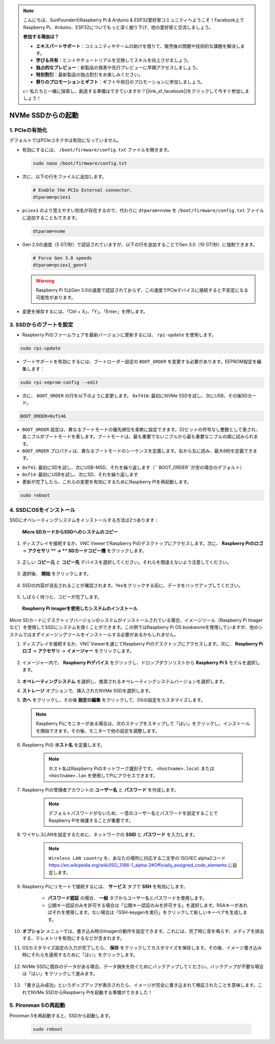 
.. note::

    こんにちは、SunFounderのRaspberry Pi & Arduino & ESP32愛好家コミュニティへようこそ！Facebook上でRaspberry Pi、Arduino、ESP32についてもっと深く掘り下げ、他の愛好家と交流しましょう。

    **参加する理由は？**

    - **エキスパートサポート**：コミュニティやチームの助けを借りて、販売後の問題や技術的な課題を解決します。
    - **学び＆共有**：ヒントやチュートリアルを交換してスキルを向上させましょう。
    - **独占的なプレビュー**：新製品の発表や先行プレビューに早期アクセスしましょう。
    - **特別割引**：最新製品の独占割引をお楽しみください。
    - **祭りのプロモーションとギフト**：ギフトや祝日のプロモーションに参加しましょう。

    👉 私たちと一緒に探索し、創造する準備はできていますか？[|link_sf_facebook|]をクリックして今すぐ参加しましょう！

.. _boot_from_ssd:

NVMe SSDからの起動
=============================

1. PCIeの有効化
--------------------

デフォルトではPCIeコネクタは有効になっていません。

* 有効にするには、 ``/boot/firmware/config.txt`` ファイルを開きます。

  .. code-block:: shell
  
    sudo nano /boot/firmware/config.txt
  
* 次に、以下の行をファイルに追加します。

  .. code-block:: shell
  
    # Enable the PCIe External connector.
    dtparam=pciex1
  
* ``pciex1`` のより覚えやすい別名が存在するので、代わりに ``dtparam=nvme`` を ``/boot/firmware/config.txt`` ファイルに追加することもできます。

  .. code-block:: shell
  
    dtparam=nvme


* Gen 2.0の速度（5 GT/秒）で認証されていますが、以下の行を追加することでGen 3.0（10 GT/秒）に強制できます。

  .. code-block:: shell
  
    # Force Gen 3.0 speeds
    dtparam=pciex1_gen=3
  
  .. warning::
  
    Raspberry Pi 5はGen 3.0の速度で認証されておらず、この速度でPCIeデバイスに接続すると不安定になる可能性があります。

* 変更を保存するには、「Ctrl + X」、「Y」、「Enter」を押します。

3. SSDからのブートを設定
---------------------------------------

* Raspberry Piのファームウェアを最新バージョンに更新するには、 ``rpi-update`` を使用します。

.. code-block:: shell

    sudo rpi-update

* ブートサポートを有効にするには、ブートローダー設定の ``BOOT_ORDER`` を変更する必要があります。EEPROM設定を編集します：

.. code-block::
  
    sudo rpi-eeprom-config --edit
  
* 次に、 ``BOOT_ORDER`` の行を以下のように変更します。 ``0xf416``: 最初にNVMe SSDを試し、次にUSB、その後SDカード。

.. code-block:: shell
  
    BOOT_ORDER=0xf146

* ``BOOT_ORDER`` 設定は、異なるブートモードの優先順位を柔軟に設定できます。32ビットの符号なし整数として表され、各ニブルがブートモードを表します。ブートモードは、最も重要でないニブルから最も重要なニブルの順に試みられます。
* ``BOOT_ORDER`` プロパティは、異なるブートモードのシーケンスを定義します。右から左に読み、最大8桁を定義できます。

.. image:: img/boot_order.png
    :align: center

* ``0xf41``: 最初にSDを試し、次にUSB-MSD、それを繰り返します（`` BOOT_ORDER``が空の場合のデフォルト）
* ``0xf14``: 最初にUSBを試し、次にSD、それを繰り返します

* 更新が完了したら、これらの変更を有効にするためにRaspberry Piを再起動します。

.. code-block:: shell

    sudo reboot

4. SSDにOSをインストール
----------------------------------------

SSDにオペレーティングシステムをインストールする方法は2つあります：

 **Micro SDカードからSSDへのシステムのコピー** 

#. ディスプレイを接続するか、VNC ViewerでRaspberry Piのデスクトップにアクセスします。次に、 **Raspberry Piのロゴ** -> **アクセサリ ** -> ** SDカードコピー機** をクリックします。

    .. image:: img/ssd_copy.png
        :align: center
    
#. 正しい **コピー元** と **コピー先** デバイスを選択してください。それらを間違えないよう注意してください。

    .. image:: img/ssd_copy_from.png
        :align: center
    
#. 選択後、 **開始** をクリックします。

    .. image:: img/ssd_copy_start.png
        :align: center
    
#. SSDの内容が消去されることが確認されます。Yesをクリックする前に、データをバックアップしてください。

    .. image:: img/ssd_copy_erase.png
        :align: center
    
#. しばらく待つと、コピーが完了します。

 **Raspberry Pi Imagerを使用したシステムのインストール** 

Micro SDカードにデスクトップバージョンのシステムがインストールされている場合、イメージツール（Raspberry Pi Imagerなど）を使用してSSDにシステムを焼くことができます。この例ではRaspberry Pi OS bookwormを使用していますが、他のシステムではまずイメージングツールをインストールする必要があるかもしれません。

#. ディスプレイを接続するか、VNC Viewerを通じてRaspberry Piのデスクトップにアクセスします。次に、 **Raspberry Piロゴ** -> **アクセサリ** -> **イメージャー** をクリックします。

    .. image:: img/ssd_imager.png
        :align: center
    
#. イメージャー内で、 **Raspberry Piデバイス** をクリックし、ドロップダウンリストから **Raspberry Pi 5** モデルを選択します。

    .. image:: img/ssd_pi5.png
        :align: center
    
#.  **オペレーティングシステム** を選択し、推奨されるオペレーティングシステムバージョンを選択します。

    .. image:: img/ssd_os.png
        :align: center
    
#.  **ストレージ** オプションで、挿入されたNVMe SSDを選択します。

    .. image:: img/nvme_storage.png
        :align: center
    
#.  **次へ** をクリックし、その後 **設定の編集** をクリックして、OSの設定をカスタマイズします。

    .. note::

        Raspberry Piにモニターがある場合は、次のステップをスキップして「はい」をクリックし、インストールを開始できます。その後、モニターで他の設定を調整します。

    .. image:: img/os_enter_setting.png
        :align: center

#. Raspberry Piの **ホスト名** を定義します。

    .. note::

        ホスト名はRaspberry Piのネットワーク識別子です。 ``<hostname>.local`` または ``<hostname>.lan`` を使用してPiにアクセスできます。

    .. image:: img/os_set_hostname.png
        :align: center

#. Raspberry Piの管理者アカウントの **ユーザー名** と **パスワード** を作成します。

    .. note::

        デフォルトパスワードがないため、一意のユーザー名とパスワードを設定することでRaspberry Piを保護することが重要です。

    .. image:: img/os_set_username.png
        :align: center

#. ワイヤレスLANを設定するために、ネットワークの **SSID** と **パスワード** を入力します。

    .. note::

        ``Wireless LAN country`` を、あなたの場所に対応する二文字の`ISO/IEC alpha2コード `<https://en.wikipedia.org/wiki/ISO_3166-1_alpha-2#Officially_assigned_code_elements>`_ に設定します。

    .. image:: img/os_set_wifi.png
        :align: center


#. Raspberry Piにリモートで接続するには、 **サービス** タブで **SSH** を有効にします。

    * **パスワード認証** の場合、 **一般** タブからユーザー名とパスワードを使用します。
    * 公開キー認証のみを許可する場合は「公開キー認証のみを許可する」を選択します。RSAキーがあればそれを使用します。ない場合は「SSH-keygenを実行」をクリックして新しいキーペアを生成します。

    .. image:: img/os_enable_ssh.png
        :align: center

#.  **オプション** メニューでは、書き込み時のImagerの動作を設定できます。これには、完了時に音を鳴らす、メディアを排出する、テレメトリを有効にするなどが含まれます。

    .. image:: img/os_options.png
        :align: center

    
#. OSカスタマイズ設定の入力が完了したら、 **保存** をクリックしてカスタマイズを保存します。その後、イメージ書き込み時にそれらを適用するために「はい」をクリックします。

    .. image:: img/os_click_yes.png
        :align: center

#. NVMe SSDに既存のデータがある場合、データ損失を防ぐためにバックアップしてください。バックアップが不要な場合は「はい」をクリックして進みます。

    .. image:: img/nvme_erase.png
        :align: center

#. 「書き込み成功」というポップアップが表示されたら、イメージが完全に書き込まれて検証されたことを意味します。これでNVMe SSDからRaspberry Piを起動する準備ができました！

    .. image:: img/nvme_install_finish.png
        :align: center



**5. Pironman 5の再起動** 
--------------------------------

Pironman 5を再起動すると、SSDから起動します。

  .. code-block:: shell

    sudo reboot
